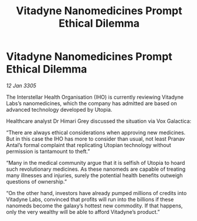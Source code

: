 :PROPERTIES:
:ID:       30b616cb-612b-4fcd-ac9c-bd5d96d58854
:END:
#+title: Vitadyne Nanomedicines Prompt Ethical Dilemma
#+filetags: :galnet:

* Vitadyne Nanomedicines Prompt Ethical Dilemma

/12 Jan 3305/

The Interstellar Health Organisation (IHO) is currently reviewing Vitadyne Labs’s nanomedicines, which the company has admitted are based on advanced technology developed by Utopia. 

Healthcare analyst Dr Himari Grey discussed the situation via Vox Galactica: 

“There are always ethical considerations when approving new medicines. But in this case the IHO has more to consider than usual, not least Pranav Antal’s formal complaint that replicating Utopian technology without permission is tantamount to theft.” 

“Many in the medical community argue that it is selfish of Utopia to hoard such revolutionary medicines. As these nanomeds are capable of treating many illnesses and injuries, surely the potential health benefits outweigh questions of ownership.” 

“On the other hand, investors have already pumped millions of credits into Vitadyne Labs, convinced that profits will run into the billions if these nanomeds become the galaxy’s hottest new commodity. If that happens, only the very wealthy will be able to afford Vitadyne’s product.”
